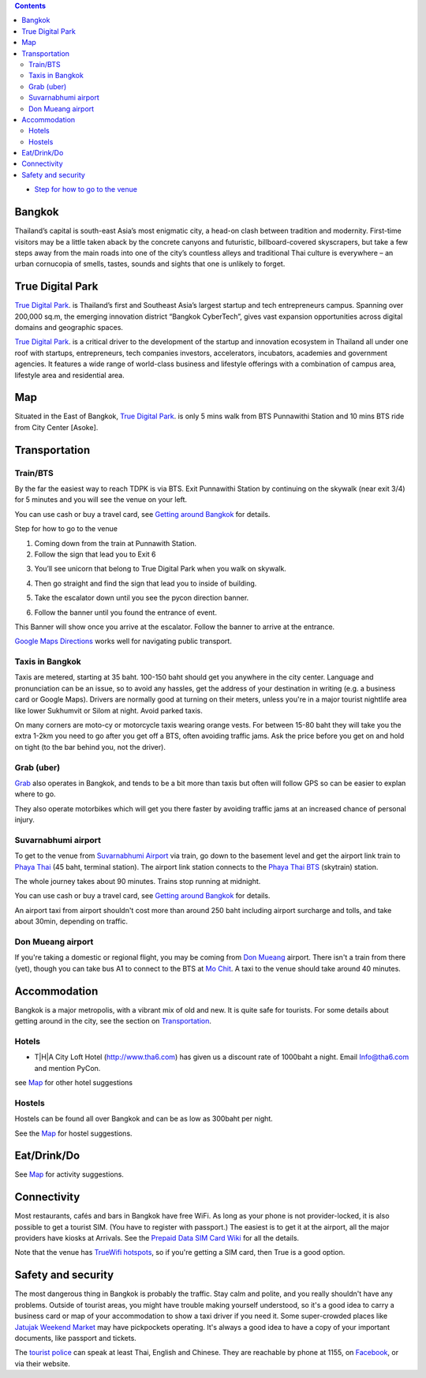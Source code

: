 .. title: Venue
.. slug: venue
.. date: 2019-04-22 12:20:00 UTC+07:00
.. tags: 
.. category: 
.. link: 
.. description: 
.. type: text


.. contents::

* `Step for how to go to the venue  <#getting-there>`_

Bangkok
=======

Thailand’s capital is south-east Asia’s most enigmatic city, a head-on clash between tradition and modernity.
First-time visitors may be a little taken aback by the concrete canyons and futuristic, billboard-covered skyscrapers,
but take a few steps away from the main roads into one of the city’s countless alleys and traditional
Thai culture is everywhere – an urban cornucopia of smells, tastes, sounds and sights that one is unlikely to forget.


True Digital Park
=================

`True Digital Park <https://www.truedigitalpark.com/>`_. is Thailand’s first and Southeast
Asia’s largest startup and tech entrepreneurs campus. Spanning over 200,000 sq.m, the
emerging innovation district “Bangkok CyberTech”, gives vast expansion opportunities
across digital domains and geographic spaces.

`True Digital Park <https://www.truedigitalpark.com/>`_. is a critical driver to the
development of the startup and innovation ecosystem in Thailand all under one roof with
startups, entrepreneurs, tech companies investors, accelerators, incubators, academies
and government agencies. It features a wide range of world-class business and
lifestyle offerings with a combination of campus area, lifestyle area and residential area.


.. image:: /venue/1.jpg


Map
============

Situated in the East of Bangkok, `True Digital Park <https://www.truedigitalpark.com/>`_. is
only 5 mins walk from BTS Punnawithi Station and 10 mins BTS ride from City Center [Asoke].


.. raw:: html

     <iframe src="https://www.google.com/maps/d/embed?mid=1dIG14LV0MkTsGQtfpQHESYyoxTju7Y0M&hl=en" width="100%" height="400" frameborder="0" style="border:0" allowfullscreen></iframe>



Transportation
==============

.. image:: /venue/5.jpg


Train/BTS
---------
By the far the easiest way to reach TDPK is via BTS. Exit Punnawithi Station by continuing on the
skywalk (near exit 3/4) for 5 minutes and you will see the venue on your left.

You can use cash or buy a travel card, see
`Getting around Bangkok <http://www.bangkok.com/information-travel-around/bts.htm>`_
for details.

.. raw:: html

     <div id="getting-there" style="width:100%; height:1px;"></div>

Step for how to go to the venue

1. Coming down from the train at Punnawith Station.
2. Follow the sign that lead you to Exit 6

.. raw:: html

     <div class="row">
          <div class="col-12 col-md-6 mb-2"><img src="/venue/getthere1.jpg"></div>
          <div class="col-12 col-md-6 mb-2"><img src="/venue/getthere2.jpg"></div>
          <div class="col-12 col-md-6 mb-2"><img src="/venue/getthere3.jpg"></div>
          <div class="col-12 col-md-6 mb-2"><img src="/venue/getthere4.jpg"></div>
     </div>
     <div class="row mb-2">
          <div class="col-12 col-md-6">

3. You’ll see unicorn that belong to True Digital Park when you walk on skywalk.

.. image:: /venue/getthere5.jpg

.. raw:: html

          </div>
          <div class="col-12 col-md-6">

4. Then go straight and find the sign that lead you to inside of building.

.. image:: /venue/getthere6.jpg

.. raw:: html

          </div>
     </div>
     <d6iv class="row mb-2">
          <div class="col-12 col-md-6">

5. Take the escalator down until you see the pycon direction banner.

.. image:: /venue/getthere7.jpg

.. raw:: html

          </div>
          <div class="col-12 col-md-6">

6. Follow the banner until you found the entrance of event.

.. image:: /venue/getthere8.jpg

.. raw:: html

          </div>
     </div>

This Banner will show once you arrive at the escalator. Follow the banner to arrive at the entrance.

.. image:: /venue/getthere9.jpg


`Google Maps Directions`_ works well for navigating public transport.

.. _Google Maps Directions: https://www.google.com/maps/dir//True+Digital+Park,+101+Sukhumvit+Rd,+Khwaeng+Bang+Chak,+Prakanong+Krung+Thep+Maha+Nakhon+10260/@13.6859721,100.575982,13z/data=!3m1!4b1!4m9!4m8!1m0!1m5!1m1!1s0x30e29ed269181bb1:0x60c3178ba983c76!2m2!1d100.6110016!2d13.6859746!3e3?authuser=1

Taxis in Bangkok
----------------

Taxis are metered, starting at 35 baht. 100-150 baht should get you anywhere in
the city center. Language and pronunciation can be an issue, so to avoid any
hassles, get the address of your destination in writing (e.g. a business card or
Google Maps).  Drivers are normally good at turning on their meters, unless
you're in a major tourist nightlife area like lower Sukhumvit or Silom at
night. Avoid parked taxis.

On many corners are moto-cy or motorcycle taxis wearing orange vests. For between
15-80 baht they will take you the extra 1-2km you need to go after you get off a BTS,
often avoiding traffic jams. Ask the price before you get on and hold on tight
(to the bar behind you, not the driver).

Grab (uber)
-----------

`Grab`_ also operates in Bangkok, and tends to be a bit more than taxis but often will follow
GPS so can be easier to explan where to go.

.. _Grab: https://r.grab.com/grabdylanjay

They also operate motorbikes which will get you there faster by avoiding traffic jams at an
increased chance of personal injury.

Suvarnabhumi airport
--------------------

To get to the venue from `Suvarnabhumi Airport`_ via train, go down to the basement level
and get the airport link train to `Phaya Thai`_ (45 baht, terminal station).
The airport link station connects to the `Phaya Thai BTS`_ (skytrain) station.

.. _Suvarnabhumi Airport: https://maps.google.com/?cid=1300723721569663495&hl=en&gl=gb
.. _Phaya Thai BTS: https://goo.gl/maps/V67Yk9AU26x
.. _Phaya Thai: https://goo.gl/maps/oZyJYfeV87v

The whole journey takes about 90 minutes. Trains stop running at midnight.

You can use cash or buy a travel card, see
`Getting around Bangkok <http://www.bangkok.com/information-travel-around/bts.htm>`_
for details.

An airport taxi from airport shouldn't cost more than around 250 baht including
airport surcharge and tolls, and take about 30min, depending on traffic.

Don Mueang airport
------------------

If you're taking a domestic or regional flight, you may be coming from `Don Mueang`_ airport.
There isn't a train from there (yet), though you can take bus A1 to connect to the BTS at `Mo Chit`_.
A taxi to the venue should take around 40 minutes.

.. _Don Mueang: https://goo.gl/maps/AtkU7142cjq
.. _Mo Chit: https://goo.gl/maps/WKna4RFhBvt



Accommodation
=============

Bangkok is a major metropolis, with a vibrant mix of old and new. It is quite
safe for tourists. For some details about getting around in the city, see the
section on Transportation_.


Hotels
------

- T|H|A City Loft Hotel (http://www.tha6.com) has given us a discount rate of 1000baht a night. Email Info@tha6.com and mention PyCon.

.. image:: /venue/tha-1.JPG
.. image:: /venue/tha-2.jpg
.. image:: /venue/tha-3.JPG
.. image:: /venue/tha-4.jpg
.. image:: /venue/tha-5.JPG

see Map_ for other hotel suggestions

Hostels
-------

Hostels can be found all over Bangkok and can be as low as 300baht per night.

See the Map_ for hostel suggestions.

Eat/Drink/Do
============

See Map_ for activity suggestions.

Connectivity
============

Most restaurants, cafés and bars in Bangkok have free WiFi.
As long as your phone is not provider-locked, it is also possible to get a
tourist SIM. (You have to register with passport.) The easiest is to get it at
the airport, all the major providers have kiosks at Arrivals.
See the `Prepaid Data SIM Card Wiki <http://prepaid-data-sim-card.wikia.com/wiki/Thailand>`_ for all the details.

Note that the venue has `TrueWifi hotspots
<http://www.truewifi.net/wifi/findhotspot>`_, so if you're getting a SIM card,
then True is a good option.

Safety and security
===================

The most dangerous thing in Bangkok is probably the traffic. Stay calm and
polite, and you really shouldn't have any problems. Outside of tourist areas,
you might have trouble making yourself understood, so it's a good idea to carry
a business card or map of your accommodation to show a taxi driver if you need
it.  Some super-crowded places like `Jatujak Weekend Market
<https://www.chatuchakmarket.org/>`_ may have pickpockets operating. It's
always a good idea to have a copy of your important documents, like passport
and tickets.

The `tourist police <https://touristpolice.go.th/en/>`_ can speak at least
Thai, English and Chinese. They are reachable by phone at 1155, on
`Facebook <https://www.facebook.com/1155TPB/>`_, or via their website.





